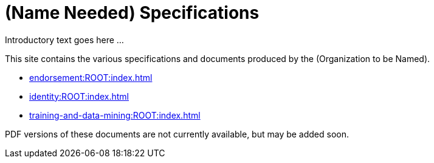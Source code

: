 = (Name Needed) Specifications

Introductory text goes here ...

This site contains the various specifications and documents produced by the (Organization to be Named).

* xref:endorsement:ROOT:index.adoc[]
* xref:identity:ROOT:index.adoc[]
* xref:training-and-data-mining:ROOT:index.adoc[]

PDF versions of these documents are not currently available, but may be added soon.
